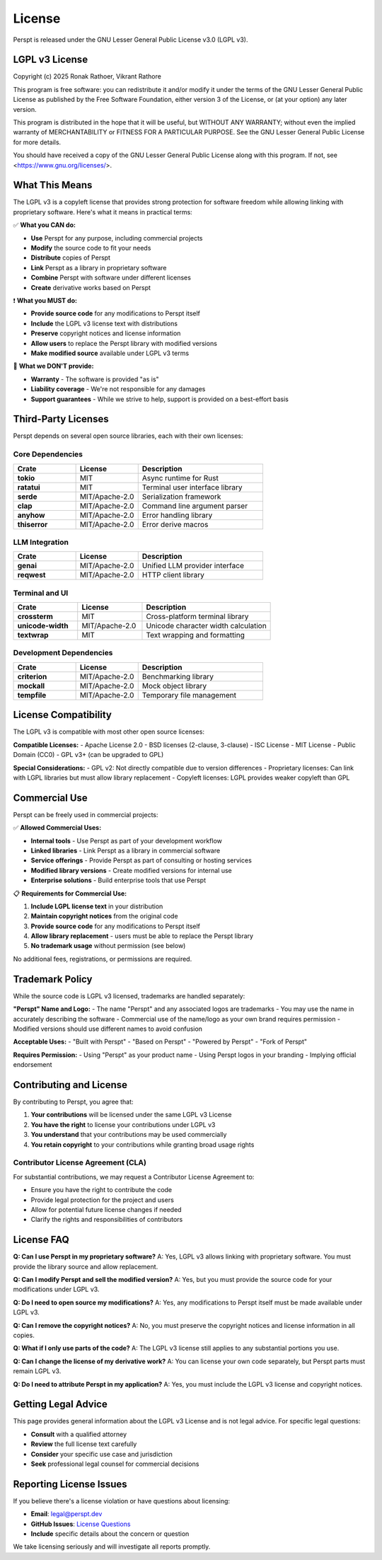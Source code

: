 License
=======

Perspt is released under the GNU Lesser General Public License v3.0 (LGPL v3).

LGPL v3 License
---------------

Copyright (c) 2025 Ronak Rathoer, Vikrant Rathore

This program is free software: you can redistribute it and/or modify
it under the terms of the GNU Lesser General Public License as published by
the Free Software Foundation, either version 3 of the License, or
(at your option) any later version.

This program is distributed in the hope that it will be useful,
but WITHOUT ANY WARRANTY; without even the implied warranty of
MERCHANTABILITY or FITNESS FOR A PARTICULAR PURPOSE.  See the
GNU Lesser General Public License for more details.

You should have received a copy of the GNU Lesser General Public License
along with this program. If not, see <https://www.gnu.org/licenses/>.

What This Means
---------------

The LGPL v3 is a copyleft license that provides strong protection for software freedom while allowing linking with proprietary software. Here's what it means in practical terms:

✅ **What you CAN do:**

- **Use** Perspt for any purpose, including commercial projects
- **Modify** the source code to fit your needs
- **Distribute** copies of Perspt
- **Link** Perspt as a library in proprietary software
- **Combine** Perspt with software under different licenses
- **Create** derivative works based on Perspt

❗ **What you MUST do:**

- **Provide source code** for any modifications to Perspt itself
- **Include** the LGPL v3 license text with distributions
- **Preserve** copyright notices and license information
- **Allow users** to replace the Perspt library with modified versions
- **Make modified source** available under LGPL v3 terms

🚫 **What we DON'T provide:**

- **Warranty** - The software is provided "as is"
- **Liability coverage** - We're not responsible for any damages
- **Support guarantees** - While we strive to help, support is provided on a best-effort basis

Third-Party Licenses
--------------------

Perspt depends on several open source libraries, each with their own licenses:

Core Dependencies
~~~~~~~~~~~~~~~~~

.. list-table::
   :widths: 25 25 50
   :header-rows: 1

   * - Crate
     - License
     - Description
   * - **tokio**
     - MIT
     - Async runtime for Rust
   * - **ratatui**
     - MIT
     - Terminal user interface library
   * - **serde**
     - MIT/Apache-2.0
     - Serialization framework
   * - **clap**
     - MIT/Apache-2.0
     - Command line argument parser
   * - **anyhow**
     - MIT/Apache-2.0
     - Error handling library
   * - **thiserror**
     - MIT/Apache-2.0
     - Error derive macros

LLM Integration
~~~~~~~~~~~~~~~

.. list-table::
   :widths: 25 25 50
   :header-rows: 1

   * - Crate
     - License
     - Description
   * - **genai**
     - MIT/Apache-2.0
     - Unified LLM provider interface
   * - **reqwest**
     - MIT/Apache-2.0
     - HTTP client library

Terminal and UI
~~~~~~~~~~~~~~~

.. list-table::
   :widths: 25 25 50
   :header-rows: 1

   * - Crate
     - License
     - Description
   * - **crossterm**
     - MIT
     - Cross-platform terminal library
   * - **unicode-width**
     - MIT/Apache-2.0
     - Unicode character width calculation
   * - **textwrap**
     - MIT
     - Text wrapping and formatting

Development Dependencies
~~~~~~~~~~~~~~~~~~~~~~~~

.. list-table::
   :widths: 25 25 50
   :header-rows: 1

   * - Crate
     - License
     - Description
   * - **criterion**
     - MIT/Apache-2.0
     - Benchmarking library
   * - **mockall**
     - MIT/Apache-2.0
     - Mock object library
   * - **tempfile**
     - MIT/Apache-2.0
     - Temporary file management

License Compatibility
---------------------

The LGPL v3 is compatible with most other open source licenses:

**Compatible Licenses:**
- Apache License 2.0
- BSD licenses (2-clause, 3-clause)
- ISC License
- MIT License
- Public Domain (CC0)
- GPL v3+ (can be upgraded to GPL)

**Special Considerations:**
- GPL v2: Not directly compatible due to version differences
- Proprietary licenses: Can link with LGPL libraries but must allow library replacement
- Copyleft licenses: LGPL provides weaker copyleft than GPL

Commercial Use
--------------

Perspt can be freely used in commercial projects:

✅ **Allowed Commercial Uses:**

- **Internal tools** - Use Perspt as part of your development workflow
- **Linked libraries** - Link Perspt as a library in commercial software
- **Service offerings** - Provide Perspt as part of consulting or hosting services
- **Modified library versions** - Create modified versions for internal use
- **Enterprise solutions** - Build enterprise tools that use Perspt

📋 **Requirements for Commercial Use:**

1. **Include LGPL license text** in your distribution
2. **Maintain copyright notices** from the original code
3. **Provide source code** for any modifications to Perspt itself
4. **Allow library replacement** - users must be able to replace the Perspt library
5. **No trademark usage** without permission (see below)

No additional fees, registrations, or permissions are required.

Trademark Policy
----------------

While the source code is LGPL v3 licensed, trademarks are handled separately:

**"Perspt" Name and Logo:**
- The name "Perspt" and any associated logos are trademarks
- You may use the name in accurately describing the software
- Commercial use of the name/logo as your own brand requires permission
- Modified versions should use different names to avoid confusion

**Acceptable Uses:**
- "Built with Perspt"
- "Based on Perspt"
- "Powered by Perspt"
- "Fork of Perspt"

**Requires Permission:**
- Using "Perspt" as your product name
- Using Perspt logos in your branding
- Implying official endorsement

Contributing and License
------------------------

By contributing to Perspt, you agree that:

1. **Your contributions** will be licensed under the same LGPL v3 License
2. **You have the right** to license your contributions under LGPL v3
3. **You understand** that your contributions may be used commercially
4. **You retain copyright** to your contributions while granting broad usage rights

Contributor License Agreement (CLA)
~~~~~~~~~~~~~~~~~~~~~~~~~~~~~~~~~~~

For substantial contributions, we may request a Contributor License Agreement to:

- Ensure you have the right to contribute the code
- Provide legal protection for the project and users
- Allow for potential future license changes if needed
- Clarify the rights and responsibilities of contributors

License FAQ
-----------

**Q: Can I use Perspt in my proprietary software?**
A: Yes, LGPL v3 allows linking with proprietary software. You must provide the library source and allow replacement.

**Q: Can I modify Perspt and sell the modified version?**
A: Yes, but you must provide the source code for your modifications under LGPL v3.

**Q: Do I need to open source my modifications?**
A: Yes, any modifications to Perspt itself must be made available under LGPL v3.

**Q: Can I remove the copyright notices?**
A: No, you must preserve the copyright notices and license information in all copies.

**Q: What if I only use parts of the code?**
A: The LGPL v3 license still applies to any substantial portions you use.

**Q: Can I change the license of my derivative work?**
A: You can license your own code separately, but Perspt parts must remain LGPL v3.

**Q: Do I need to attribute Perspt in my application?**
A: Yes, you must include the LGPL v3 license and copyright notices.

Getting Legal Advice
--------------------

This page provides general information about the LGPL v3 License and is not legal advice. For specific legal questions:

- **Consult** with a qualified attorney
- **Review** the full license text carefully
- **Consider** your specific use case and jurisdiction
- **Seek** professional legal counsel for commercial decisions

Reporting License Issues
------------------------

If you believe there's a license violation or have questions about licensing:

- **Email**: legal@perspt.dev
- **GitHub Issues**: `License Questions <https://github.com/eonseed/perspt/issues>`_
- **Include** specific details about the concern or question

We take licensing seriously and will investigate all reports promptly.

.. seealso::

   - :doc:`acknowledgments` - Credits and thanks to contributors
   - :doc:`developer-guide/contributing` - How to contribute to the project
   - `GNU Project <https://www.gnu.org/licenses/lgpl-3.0.html>`_ - Official LGPL v3 License text
